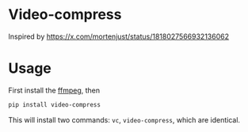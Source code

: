 
* Video-compress
[[https://pypi.org/project/video-compress][https://img.shields.io/pypi/v/video-compress.svg]]
[[https://github.com/jiacai2050/video-compress/actions/workflows/ci.yml][https://github.com/jiacai2050/video-compress/actions/workflows/ci.yml/badge.svg]]

Inspired by https://x.com/mortenjust/status/1818027566932136062

* Usage
First install the [[https://www.ffmpeg.org/download.html][ffmpeg]], then
#+begin_src bash
pip install video-compress
#+end_src
This will install two commands: =vc=, =video-compress=, which are identical.
